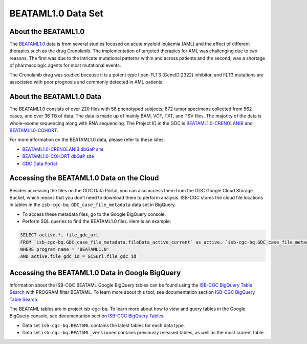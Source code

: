 ******************************
BEATAML1.0 Data Set
******************************

About the BEATAML1.0
-------------------------------

The `BEATAML1.0 <https://www.lls.org/beat-aml>`_ data is from several studies focused on acute myeloid leukemia (AML) and the effect of different therapies such as the drug Crenolanib. The implementation of targeted therapies for AML was challenging due to two reasons. The first was due to the intricate mutational patterns within and across patients and the second, was a shortage of pharmacologic agents for most mutational events.

The Crenolanib drug was studied because it is a potent type I pan-FLT3 (GeneID:2322) inhibitor, and FLT3 mutations are associated with poor prognosis and commonly detected in AML patients.

About the BEATAML1.0 Data
------------------------------------

The BEATAML1.0 consists of over 220 files with 56 phenotyped subjects, 672 tumor specimens collected from 562 cases, and over 36 TB of data. The data is made up of mainly BAM, VCF, TXT, and TSV files. The majority of the data is whole-exome sequencing along with RNA sequencing. The Project ID in the GDC is `BEATAML1.0-CRENOLANIB <https://portal.gdc.cancer.gov/projects/BEATAML1.0-CRENOLANIB>`_ and `BEATAML1.0-COHORT <https://portal.gdc.cancer.gov/projects/BEATAML1.0-COHORT>`_.


For more information on the BEATAML1.0 data, please refer to these sites:

- `BEATAML1.0-CRENOLANIB dbGaP site <https://www.ncbi.nlm.nih.gov/projects/gap/cgi-bin/study.cgi?study_id=phs001628.v1.p1>`_
- `BEATAML1.0-COHORT dbGaP site <https://www.ncbi.nlm.nih.gov/projects/gap/cgi-bin/study.cgi?study_id=phs001657.v1.p1>`_
- `GDC Data Portal <https://portal.gdc.cancer.gov/repository?facetTab=cases&filters=%7B%22op%22%3A%22and%22%2C%22content%22%3A%5B%7B%22op%22%3A%22in%22%2C%22content%22%3A%7B%22field%22%3A%22cases.project.program.name%22%2C%22value%22%3A%5B%22BEATAML1.0%22%5D%7D%7D%5D%7D&searchTableTab=files>`_

Accessing the BEATAML1.0 Data on the Cloud
-------------------------------------------

Besides accessing the files on the GDC Data Portal, you can also access them from the GDC Google Cloud Storage Bucket, which means that you don’t need to download them to perform analysis. ISB-CGC stores the cloud file locations in tables in the ``isb-cgc-bq.GDC_case_file_metadata`` data set in BigQuery.

- To access these metadata files, go to the Google BigQuery console.
- Perform SQL queries to find the BEATAML1.0 files. Here is an example:

.. code-block:: sql

  SELECT active.*, file_gdc_url
  FROM `isb-cgc-bq.GDC_case_file_metadata.fileData_active_current` as active, `isb-cgc-bq.GDC_case_file_metadata.GDCfileID_to_GCSurl_current` as GCSurl
  WHERE program_name = 'BEATAML1.0'
  AND active.file_gdc_id = GCSurl.file_gdc_id

Accessing the BEATAML1.0 Data in Google BigQuery
------------------------------------------------

Information about the ISB-CGC BEATAML Google BigQuery tables can be found using the `ISB-CGC BigQuery Table Search <https://isb-cgc.appspot.com/bq_meta_search/>`_ with PROGRAM filter BEATAML. To learn more about this tool, see documentation section `ISB-CGC BigQuery Table Search <../BigQueryTableSearchUI.html>`_.

The BEATAML tables are in project isb-cgc-bq. To learn more about how to view and query tables in the Google BigQuery console, see documentation section `ISB-CGC BigQuery Tables <../BigQuery.html>`_.

- Data set ``isb-cgc-bq.BEATAML`` contains the latest tables for each data type.
- Data set ``isb-cgc-bq.BEATAML_versioned`` contains previously released tables, as well as the most current table.


